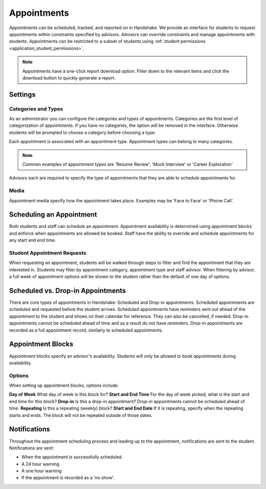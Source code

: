 .. _application_appointments:

Appointments
============

Appointments can be scheduled, tracked, and reported on in Handshake. We provide an interface for students to request appointments within constraints specified by advisors. Advisors can override constraints and manage appointments with students. Appointments can be restricted to a subset of students using :ref:`student permissions <application_student_permissions>`.

.. note:: Appointments have a one-click report download option. Filter down to the relevant items and click the download button to quickly generate a report.

Settings
--------

Categories and Types
####################

As an administrator you can configure the categories and types of appointments. Categories are the first level of categorization of appointments. If you have no categories, the option will be removed in the interface. Otherwise students will be prompted to choose a category before choosing a type.

Each appointment is associated with an appointment type. Appointment types can belong to many categories.

.. note::  Common examples of appointment types are 'Resume Review', 'Mock Interview' or 'Career Exploration'

Advisors each are required to specify the type of appointments that they are able to schedule appointments for.

Media
#####

Appointment media specify how the appointment takes place. Examples may be 'Face to Face' or 'Phone Call'.

Scheduling an Appointment
-------------------------

Both students and staff can schedule an appointment. Appointment availability is determined using appointment blocks and enforce when appointments are allowed be booked. Staff have the ability to override and schedule appointments for any start and end time.

Student Appointment Requests
############################

When requesting an appointment, students will be walked through steps to filter and find the appointment that they are interested in. Students may filter by appointment category, appointment type and staff advisor. When filtering by advisor, a full week of appointment options will be shown to the student rather than the default of one day of options.

Scheduled vs. Drop-in Appointments
----------------------------------

There are core types of appointments in Handshake: Scheduled and Drop-in appointments. Scheduled appointments are scheduled and requested before the student arrives. Scheduled appointments have reminders sent out ahead of the appointment to the student and shows on their calendar for reference. They can also be cancelled, if needed. Drop-in appointments cannot be scheduled ahead of time and as a result do not have reminders. Drop-in appointments are recorded as a full appointment record, similarly to scheduled appointments.

Appointment Blocks
------------------

Appointment blocks specify an advisor's availability. Students will only be allowed to book appointments during availability.

Options
#######

When setting up appointment blocks, options include:

**Day of Week** What day of week is this block for?
**Start and End Time** For the day of week picked, what is the start and end time for this block?
**Drop-in** Is this a drop-in appointment? Drop-in appointments cannot be scheduled ahead of time.
**Repeating** Is this a repeating (weekly) block?
**Start and End Date** If it is repeating, specify when the repeating starts and ends. The block will not be repeated outside of those dates.


Notifications
-------------

Throughout the appointment scheduling process and leading up to the appointment, notifications are sent to the student. Notifications are sent:

* When the appointment is successfully scheduled.
* A 24 hour warning
* A one hour warning
* If the appointment is recorded as a 'no show'.
